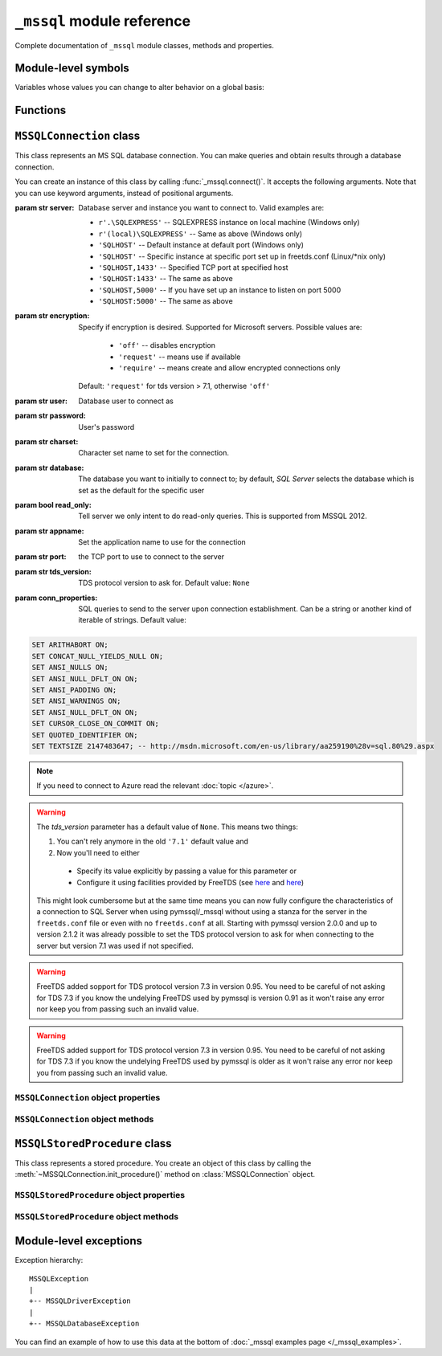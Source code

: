 ===========================
``_mssql`` module reference
===========================

.. module:: _mssql

Complete documentation of ``_mssql`` module classes, methods and properties.

Module-level symbols
====================

.. data:: __version__

   See :data:`pymssql.__version__`.

.. data:: VERSION

   See :data:`pymssql.VERSION`.

   .. versionadded:: 2.2.0

.. data:: __full_version__

   See :data:`pymssql.__full_version__`.

Variables whose values you can change to alter behavior on a global basis:

.. data:: login_timeout

    Timeout for connection and login in seconds, default 60.

.. data:: min_error_severity

   Minimum severity of errors at which to begin raising exceptions. The default
   value of 6 should be appropriate in most cases.

Functions
=========

.. function:: get_dbversion()

    Wrapper around DB-Library's ``dbversion()`` function which returns the
    version of FreeTDS (actually the version of DB-Lib) in string form. E.g.
    ``"freetds v1.2.5"``.

   .. versionadded:: 2.2.0

.. function:: set_max_connections(number)

    Sets maximum number of simultaneous connections allowed to be open at any
    given time. Default is 25.

.. function:: get_max_connections()

    Gets current maximum number of simultaneous connections allowed to be open
    at any given time.

``MSSQLConnection`` class
=========================

.. class:: MSSQLConnection

    This class represents an MS SQL database connection. You can make queries
    and obtain results through a database connection.

    You can create an instance of this class by calling
    :func:`_mssql.connect()`. It accepts the following arguments. Note that you
    can use keyword arguments, instead of positional arguments.

    :param str server: Database server and instance you want to connect to.
                       Valid examples are:

                       * ``r'.\SQLEXPRESS'`` -- SQLEXPRESS instance on local machine (Windows only)
                       * ``r'(local)\SQLEXPRESS'`` -- Same as above (Windows only)
                       * ``'SQLHOST'`` -- Default instance at default port (Windows only)
                       * ``'SQLHOST'`` -- Specific instance at specific port set up in freetds.conf (Linux/\*nix only)
                       * ``'SQLHOST,1433'`` -- Specified TCP port at specified host
                       * ``'SQLHOST:1433'`` -- The same as above
                       * ``'SQLHOST,5000'`` -- If you have set up an instance to listen on port 5000
                       * ``'SQLHOST:5000'`` -- The same as above

    :param str encryption: Specify if encryption is desired. Supported for
                        Microsoft servers. Possible values are:

                           * ``'off'`` -- disables encryption
                           * ``'request'`` -- means use if available
                           * ``'require'`` -- means create and allow encrypted connections only
                        Default: ``'request'`` for tds version > 7.1, otherwise ``'off'``

                        .. versionadded:: 2.2.8

    :param str user: Database user to connect as

    :param str password: User's password

    :param str charset: Character set name to set for the connection.

    :param str database: The database you want to initially to connect to; by
                         default, *SQL Server* selects the database which is set as
                         the default for the specific user

    :param bool read_only: Tell server we only intent to do read-only queries.
                        This is supported from MSSQL 2012.

                        .. versionadded:: 2.2.8

    :param str appname: Set the application name to use for the connection

    :param str port: the TCP port to use to connect to the server

    :param str tds_version: TDS protocol version to ask for. Default value: ``None``

    :param conn_properties: SQL queries to send to the server upon connection
                            establishment. Can be a string or another kind
                            of iterable of strings. Default value:

    .. code-block:: sql

        SET ARITHABORT ON;
        SET CONCAT_NULL_YIELDS_NULL ON;
        SET ANSI_NULLS ON;
        SET ANSI_NULL_DFLT_ON ON;
        SET ANSI_PADDING ON;
        SET ANSI_WARNINGS ON;
        SET ANSI_NULL_DFLT_ON ON;
        SET CURSOR_CLOSE_ON_COMMIT ON;
        SET QUOTED_IDENTIFIER ON;
        SET TEXTSIZE 2147483647; -- http://msdn.microsoft.com/en-us/library/aa259190%28v=sql.80%29.aspx

    .. versionadded:: 2.1.1
        The *conn_properties* parameter.

    .. versionchanged:: 2.1.1
        Before 2.1.1, the initialization queries now specified by
        *conn_properties* wasn't customizable and its value was hard-coded to
        the literal shown above.

    .. note::
        If you need to connect to Azure read the relevant :doc:`topic </azure>`.

    .. versionadded:: 2.1.1
        The ability to connect to Azure.

    .. versionchanged:: 2.2.0
        The default value of the *tds_version* parameter was changed to ``None``.
        Between versions 2.0.0 and  2.1.2 its default value was ``'7.1'``.

    .. warning::
      The *tds_version* parameter has a default value of ``None``. This means two
      things:

      #. You can't rely anymore in the old ``'7.1'`` default value and
      #. Now you'll need to either

        * Specify its value explicitly by passing a value for this parameter or
        * Configure it using facilities provided by FreeTDS (see `here
          <http://www.freetds.org/userguide/freetdsconf.htm#TAB.FREETDS.CONF>`__
          and `here <http://www.freetds.org/userguide/envvar.htm>`__)

      This might look cumbersome but at the same time means you can now fully
      configure the characteristics of a connection to SQL Server when using
      pymssql/_mssql without using a stanza for the server in the
      ``freetds.conf`` file or even with no ``freetds.conf`` at all. Starting
      with pymssql version 2.0.0 and up to version 2.1.2 it was already possible
      to set the TDS protocol version to ask for when connecting to the server
      but version 7.1 was used if not specified.

    .. warning::
      FreeTDS added sopport for TDS protocol version 7.3 in version 0.95. You
      need to be careful of not asking for TDS 7.3 if you know the undelying
      FreeTDS used by pymssql is version 0.91 as it won't raise any error nor
      keep you from passing such an invalid value.

    .. warning::
      FreeTDS added support for TDS protocol version 7.3 in version 0.95. You
      need to be careful of not asking for TDS 7.3 if you know the undelying
      FreeTDS used by pymssql is older as it won't raise any error nor keep you
      from passing such an invalid value.

``MSSQLConnection`` object properties
-------------------------------------

.. attribute:: MSSQLConnection.connected

   ``True`` if the connection object has an open connection to a database,
   ``False`` otherwise.

.. attribute:: MSSQLConnection.charset

   Character set name that was passed to _mssql.connect().

.. attribute:: MSSQLConnection.identity

   Returns identity value of last inserted row. If previous operation did not
   involve inserting a row into a table with identity column, None is returned.
   Example usage -- assume that persons table contains an identity column in
   addition to name column::

       conn.execute_non_query("INSERT INTO persons (name) VALUES('John Doe')")
       print "Last inserted row has id = " + conn.identity

.. attribute:: MSSQLConnection.query_timeout

   Query timeout in seconds, default is 0, which means to wait indefinitely for
   results. Due to the way DB-Library for C works, setting this property affects
   all connections opened from the current Python script (or, very technically, all
   connections made from this instance of dbinit()).

.. attribute:: MSSQLConnection.rows_affected

   Number of rows affected by last query. For SELECT statements this value is
   only meaningful after reading all rows.

.. attribute:: MSSQLConnection.debug_queries

   If set to true, all queries are printed to stderr after formatting and
   quoting, just before being sent to *SQL Server*. It may be helpful if you
   suspect problems with formatting or quoting.

.. attribute:: MSSQLConnection.tds_version

   The TDS version used by this connection. Can be one of ``4.2``, ``5.0``
   ``7.0``, ``7.1``, ``7.2``, ``7.3`` or ``None`` if no TDS version could be
   detected.

   .. versionchanged:: 2.1.4
       For correctness and consistency the value used to indicate TDS 7.1
       changed from ``8.0`` to ``7.1`` on pymssql 2.1.4.

   .. versionchanged:: 2.1.3
      ``7.3`` was added as a possible value.

.. attribute:: MSSQLConnection.tds_version_tuple

   .. versionadded:: 2.2.0

   The TDS version used by this connection in tuple form which is more easily
   handled (parse, compare) programmatically. Can be one of ``(4, 2)``,
   ``(5, 0)``, ``(7, 0)``, ``(7, 1)``, ``(7, 2)``, ``(7, 3)`` or ``None`` if no
   TDS version could be detected.

``MSSQLConnection`` object methods
----------------------------------

.. method:: MSSQLConnection.cancel()

   Cancel all pending results from the last SQL operation. It can be called more
   than one time in a row. No exception is raised in this case.

.. method:: MSSQLConnection.close()

   Close the connection and free all memory used. It can be called more than one
   time in a row. No exception is raised in this case.

.. method:: MSSQLConnection.execute_query(query_string)
            MSSQLConnection.execute_query(query_string, params)

   This method sends a query to the *MS SQL Server* to which this object
   instance is connected. An exception is raised on failure. If there are
   pending results or rows prior to executing this command, they are silently
   discarded.

   After calling this method you may iterate over the connection object to get
   rows returned by the query.

   You can use Python formatting and all values get properly quoted. Please see
   examples for details.

   This method is intented to be used on queries that return results, i.e.
   ``SELECT.``

.. method:: MSSQLConnection.execute_non_query(query_string)
            MSSQLConnection.execute_non_query(query_string, params)

   This method sends a query to the *MS SQL Server* to which this object instance
   is connected. After completion, its results (if any) are discarded. An
   exception is raised on failure. If there are pending results or rows prior to
   executing this command, they are silently discarded.

   You can use Python formatting and all values get properly quoted. Please see
   examples for details.

   This method is useful for ``INSERT``, ``UPDATE``, ``DELETE``, and for Data
   Definition Language commands, i.e. when you need to alter your database
   schema.

.. method:: MSSQLConnection.execute_scalar(query_string)
            MSSQLConnection.execute_scalar(query_string, params)

   This method sends a query to the *MS SQL Server* to which this object instance
   is connected, then returns first column of first row from result. An
   exception is raised on failure. If there are pending results or rows prior to
   executing this command, they are silently discarded.

   You can use Python
   formatting and all values get properly quoted. Please see examples for
   details.

   This method is useful if you want just a single value from a query, as in the
   example below. This method works in the same way as ``iter(conn).next()[0]``.
   Remaining rows, if any, can still be iterated after calling this method.

   Example usage::

       count = conn.execute_scalar("SELECT COUNT(*) FROM employees")

.. method:: MSSQLConnection.execute_row(query_string)
            MSSQLConnection.execute_row(query_string, params)

   This method sends a query to the *MS SQL Server* to which this object
   instance is connected, then returns first row of data from result. An
   exception is raised on failure. If there are pending results or rows prior to
   executing this command, they are silently discarded.

   You can use Python formatting and all values get properly quoted. Please see
   examples for details.

   This method is useful if you want just a single row and don't want
   or don't need to iterate over the connection object. This method works in the
   same way as ``iter(conn).next()`` to obtain single row. Remaining rows, if
   any, can still be iterated after calling this method.

   Example usage::

       empinfo = conn.execute_row("SELECT * FROM employees WHERE empid=10")

.. method:: MSSQLConnection.get_header()

   This method is infrastructure and doesn't need to be called by your code. It
   gets the Python DB-API compliant header information. Returns a list of
   7-element tuples describing current result header. Only name and DB-API
   compliant type is filled, rest of the data is ``None``, as permitted by the
   specs.

.. method:: MSSQLConnection.init_procedure(name)

   Create an MSSQLStoredProcedure object that will be used to invoke thestored
   procedure with the given name.

.. method:: MSSQLConnection.nextresult()

   Move to the next result, skipping all pending rows. This method fetches and
   discards any rows remaining from current operation, then it advances to next
   result (if any). Returns ``True`` value if next set is available, ``None``
   otherwise. An exception is raised on failure.

.. method:: MSSQLConnection.select_db(dbname)

   This function makes the given database the current one. An exception is raised on
   failure.

.. method:: MSSQLConnection.__iter__()
            MSSQLConnection.next()

   .. versionadded:: 2.1.0

   These methods implement the Python iterator protocol. You most likely will
   not call them directly, but indirectly by using iterators.

.. method:: MSSQLConnection.set_msghandler(handler)

   .. versionadded:: 2.1.1

   This method allows setting a message handler function for the connection to
   allow a client to gain access to the messages returned from the server.

   The signature of the message handler function *handler* passed to this
   method must be::

        def my_msg_handler(msgstate, severity, srvname, procname, line, msgtext):
            # The body of the message handler.

   *msgstate*, *severity* and *line* will be integers, *srvname*, *procname* and
   *msgtext* will be strings.

``MSSQLStoredProcedure`` class
==============================

.. class:: MSSQLStoredProcedure

    This class represents a stored procedure. You create an object of this class
    by calling the :meth:`~MSSQLConnection.init_procedure()` method on
    :class:`MSSQLConnection` object.

``MSSQLStoredProcedure`` object properties
------------------------------------------

.. attribute:: MSSQLStoredProcedure.connection

   An underlying MSSQLConnection object.

.. attribute:: MSSQLStoredProcedure.name

   The name of the procedure that this object represents.

.. attribute:: MSSQLStoredProcedure.parameters

   The parameters that have been bound to this procedure.

``MSSQLStoredProcedure`` object methods
---------------------------------------

.. method:: MSSQLStoredProcedure.bind(value, dbtype, name=None, \
                                      output=False, null=False, max_length=-1)

   This method binds a parameter to the stored procedure. *value* and *dbtype*
   are mandatory arguments, the rest is optional.

   :param value: Is the value to store in the parameter.

   :param dbtype: Is one of: ``SQLBINARY``, ``SQLBIT``, ``SQLBITN``,
                  ``SQLCHAR``, ``SQLDATETIME``, ``SQLDATETIM4``,
                  ``SQLDATETIMN``, ``SQLDECIMAL``, ``SQLFLT4``, ``SQLFLT8``,
                  ``SQLFLTN``, ``SQLIMAGE``, ``SQLINT1``, ``SQLINT2``,
                  ``SQLINT4``, ``SQLINT8``, ``SQLINTN``, ``SQLMONEY``,
                  ``SQLMONEY4``, ``SQLMONEYN``, ``SQLNUMERIC``, ``SQLREAL``,
                  ``SQLTEXT``, ``SQLVARBINARY``, ``SQLVARCHAR``, ``SQLUUID``.

   :param name: Is the name of the parameter. Needs to be in ``"@name"`` form.

   :param output: Is the direction of the parameter. ``True`` indicates that it
                  is an output parameter i.e. it returns a value after procedure
                  execution (in SQL DDL they are declared by using the
                  ``"output"`` suffix, e.g. ``"@aname varchar(10) output"``).

   :param null: Boolean. Signals than NULL must be the value to be bound to the
                argument of this input parameter.

   :param max_length: Is the maximum data length for this parameter to be
                      returned from the stored procedure.

.. method:: MSSQLStoredProcedure.execute()

   Execute the stored procedure.

Module-level exceptions
=======================

Exception hierarchy::

    MSSQLException
    |
    +-- MSSQLDriverException
    |
    +-- MSSQLDatabaseException

.. exception:: MSSQLDriverException

   ``MSSQLDriverException`` is raised whenever there is a problem within
   ``_mssql`` -- e.g. insufficient memory for data structures, and so on.

.. exception:: MSSQLDatabaseException

    ``MSSQLDatabaseException`` is raised whenever there is a problem with the
    database -- e.g. query syntax error, invalid object name and so on. In this
    case you can use the following properties to access details of the error:

   .. attribute:: MSSQLDatabaseException.number

      The error code, as returned by *SQL Server*.

   .. attribute:: MSSQLDatabaseException.severity

      The so-called severity level, as returned by *SQL Server*. If value of this
      property is less than the value of :data:`_mssql.min_error_severity`, such
      errors are ignored and exceptions are not raised.

   .. attribute:: MSSQLDatabaseException.state

      The third error code, as returned by *SQL Server*.

   .. attribute:: MSSQLDatabaseException.message

      The error message, as returned by *SQL Server*.

You can find an example of how to use this data at the bottom of :doc:`_mssql
examples page </_mssql_examples>`.
